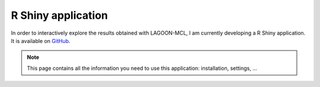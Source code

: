 R Shiny application
===================

In order to interactively explore the results obtained with LAGOON-MCL, 
I am currently developing a R Shiny application. It is available on 
`GitHub <https://github.com/jroussea/LAGOON-MCL-Shiny-app>`_.

.. note:: 
    
    This page contains all the information you need to use this application: 
    installation, settings, ...